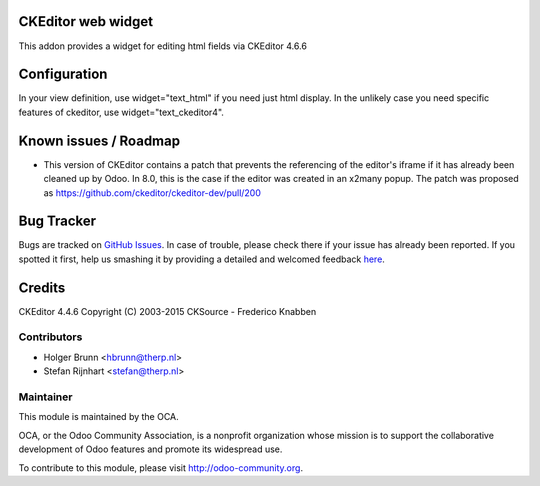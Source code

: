 .. image:: https://img.shields.io/badge/licence-AGPL--3-blue.svg
    :alt: License: AGPL-3

CKEditor web widget
===================

This addon provides a widget for editing html fields via CKEditor 4.6.6

Configuration
=============

In your view definition, use widget="text_html" if you need just html display.
In the unlikely case you need specific features of ckeditor,
use widget="text_ckeditor4".

Known issues / Roadmap
======================

* This version of CKEditor contains a patch that prevents the referencing of
  the editor's iframe if it has already been cleaned up by Odoo. In 8.0, this is
  the case if the editor was created in an x2many popup. The patch was proposed
  as https://github.com/ckeditor/ckeditor-dev/pull/200


Bug Tracker
===========

Bugs are tracked on `GitHub Issues <https://github.com/OCA/web/issues>`_.
In case of trouble, please check there if your issue has already been reported.
If you spotted it first, help us smashing it by providing a detailed and welcomed feedback
`here <https://github.com/OCA/web/issues/new?body=module:%20web_ckeditor4%0Aversion:%201.1%0A%0A**Steps%20to%20reproduce**%0A-%20...%0A%0A**Current%20behavior**%0A%0A**Expected%20behavior**>`_.

Credits
=======

CKEditor 4.4.6 Copyright (C) 2003-2015 CKSource - Frederico Knabben

Contributors
------------

* Holger Brunn <hbrunn@therp.nl>
* Stefan Rijnhart <stefan@therp.nl>

Maintainer
----------

.. image:: https://odoo-community.org/logo.png
   :alt: Odoo Community Association
   :target: https://odoo-community.org

This module is maintained by the OCA.

OCA, or the Odoo Community Association, is a nonprofit organization whose
mission is to support the collaborative development of Odoo features and
promote its widespread use.

To contribute to this module, please visit http://odoo-community.org.
